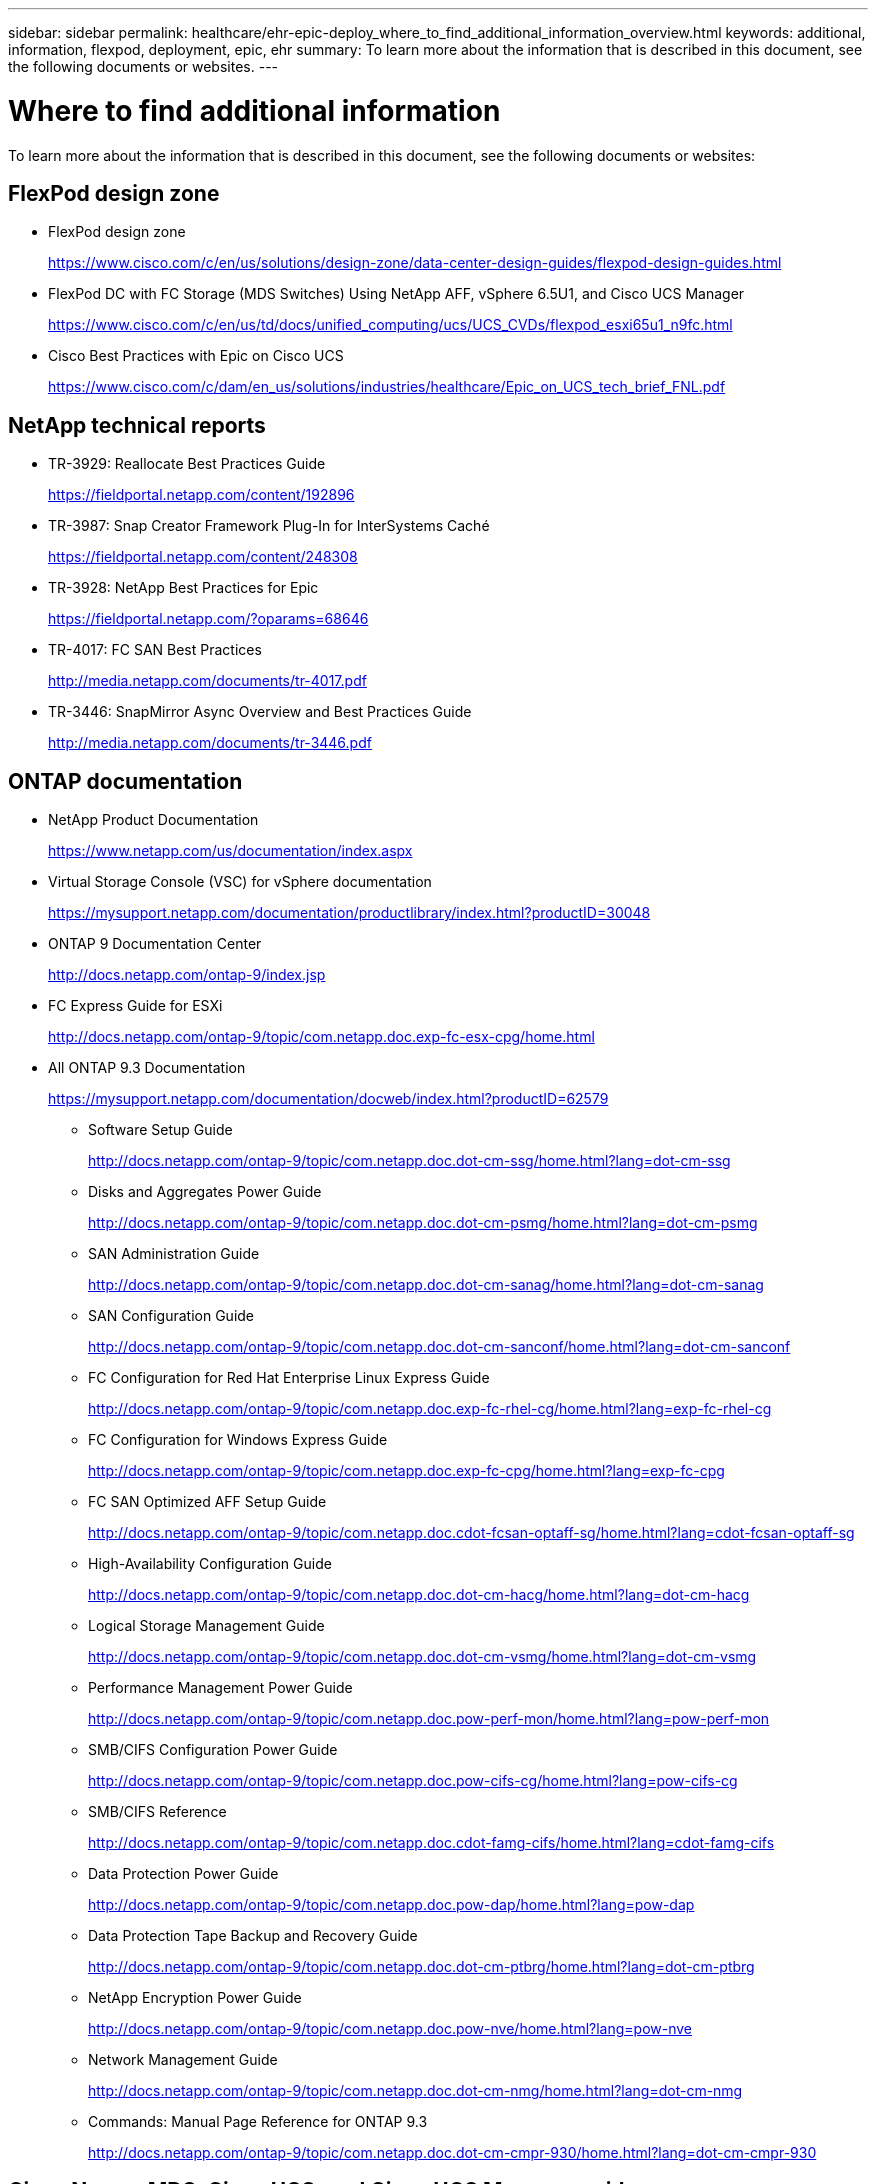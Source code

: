 ---
sidebar: sidebar
permalink: healthcare/ehr-epic-deploy_where_to_find_additional_information_overview.html
keywords: additional, information, flexpod, deployment, epic, ehr
summary: To learn more about the information that is described in this document, see the following documents or websites.
---

= Where to find additional information
:hardbreaks:
:nofooter:
:icons: font
:linkattrs:
:imagesdir: ./../media/

//
// This file was created with NDAC Version 2.0 (August 17, 2020)
//
// 2021-05-07 11:34:58.333972
//


To learn more about the information that is described in this document, see the following documents or websites:

== FlexPod design zone

* FlexPod design zone
+
https://www.cisco.com/c/en/us/solutions/design-zone/data-center-design-guides/flexpod-design-guides.html[https://www.cisco.com/c/en/us/solutions/design-zone/data-center-design-guides/flexpod-design-guides.html^]

* FlexPod DC with FC Storage (MDS Switches) Using NetApp AFF, vSphere 6.5U1, and Cisco UCS Manager
+
https://www.cisco.com/c/en/us/td/docs/unified_computing/ucs/UCS_CVDs/flexpod_esxi65u1_n9fc.html[https://www.cisco.com/c/en/us/td/docs/unified_computing/ucs/UCS_CVDs/flexpod_esxi65u1_n9fc.html^]

* Cisco Best Practices with Epic on Cisco UCS
+
https://www.cisco.com/c/dam/en_us/solutions/industries/healthcare/Epic_on_UCS_tech_brief_FNL.pdf[https://www.cisco.com/c/dam/en_us/solutions/industries/healthcare/Epic_on_UCS_tech_brief_FNL.pdf^]

== NetApp technical reports

* TR-3929: Reallocate Best Practices Guide
+
https://fieldportal.netapp.com/content/192896[https://fieldportal.netapp.com/content/192896^]

* TR-3987: Snap Creator Framework Plug-In for InterSystems Caché
+
https://fieldportal.netapp.com/content/248308[https://fieldportal.netapp.com/content/248308^]

* TR-3928: NetApp Best Practices for Epic
+
https://fieldportal.netapp.com/?oparams=68646[https://fieldportal.netapp.com/?oparams=68646^]

* TR-4017: FC SAN Best Practices
+
http://media.netapp.com/documents/tr-4017.pdf[http://media.netapp.com/documents/tr-4017.pdf^]

* TR-3446: SnapMirror Async Overview and Best Practices Guide
+
http://media.netapp.com/documents/tr-3446.pdf[http://media.netapp.com/documents/tr-3446.pdf^]

== ONTAP documentation

* NetApp Product Documentation
+
https://www.netapp.com/us/documentation/index.aspx[https://www.netapp.com/us/documentation/index.aspx^]

* Virtual Storage Console (VSC) for vSphere documentation
+
https://mysupport.netapp.com/documentation/productlibrary/index.html?productID=30048[https://mysupport.netapp.com/documentation/productlibrary/index.html?productID=30048^]

* ONTAP 9 Documentation Center
+
http://docs.netapp.com/ontap-9/index.jsp[http://docs.netapp.com/ontap-9/index.jsp^]

* FC Express Guide for ESXi
+
http://docs.netapp.com/ontap-9/topic/com.netapp.doc.exp-fc-esx-cpg/home.html[http://docs.netapp.com/ontap-9/topic/com.netapp.doc.exp-fc-esx-cpg/home.html^]

* All ONTAP 9.3 Documentation
+
https://mysupport.netapp.com/documentation/docweb/index.html?productID=62579[https://mysupport.netapp.com/documentation/docweb/index.html?productID=62579^]

** Software Setup Guide
+
http://docs.netapp.com/ontap-9/topic/com.netapp.doc.dot-cm-ssg/home.html?lang=dot-cm-ssg[http://docs.netapp.com/ontap-9/topic/com.netapp.doc.dot-cm-ssg/home.html?lang=dot-cm-ssg^]

** Disks and Aggregates Power Guide
+
http://docs.netapp.com/ontap-9/topic/com.netapp.doc.dot-cm-psmg/home.html?lang=dot-cm-psmg[http://docs.netapp.com/ontap-9/topic/com.netapp.doc.dot-cm-psmg/home.html?lang=dot-cm-psmg^]

** SAN Administration Guide
+
http://docs.netapp.com/ontap-9/topic/com.netapp.doc.dot-cm-sanag/home.html?lang=dot-cm-sanag[http://docs.netapp.com/ontap-9/topic/com.netapp.doc.dot-cm-sanag/home.html?lang=dot-cm-sanag^]

** SAN Configuration Guide
+
http://docs.netapp.com/ontap-9/topic/com.netapp.doc.dot-cm-sanconf/home.html?lang=dot-cm-sanconf[http://docs.netapp.com/ontap-9/topic/com.netapp.doc.dot-cm-sanconf/home.html?lang=dot-cm-sanconf^]

** FC Configuration for Red Hat Enterprise Linux Express Guide
+
http://docs.netapp.com/ontap-9/topic/com.netapp.doc.exp-fc-rhel-cg/home.html?lang=exp-fc-rhel-cg[http://docs.netapp.com/ontap-9/topic/com.netapp.doc.exp-fc-rhel-cg/home.html?lang=exp-fc-rhel-cg^]

** FC Configuration for Windows Express Guide
+
http://docs.netapp.com/ontap-9/topic/com.netapp.doc.exp-fc-cpg/home.html?lang=exp-fc-cpg[http://docs.netapp.com/ontap-9/topic/com.netapp.doc.exp-fc-cpg/home.html?lang=exp-fc-cpg^]

** FC SAN Optimized AFF Setup Guide
+
http://docs.netapp.com/ontap-9/topic/com.netapp.doc.cdot-fcsan-optaff-sg/home.html?lang=cdot-fcsan-optaff-sg[http://docs.netapp.com/ontap-9/topic/com.netapp.doc.cdot-fcsan-optaff-sg/home.html?lang=cdot-fcsan-optaff-sg^]

** High-Availability Configuration Guide
+
http://docs.netapp.com/ontap-9/topic/com.netapp.doc.dot-cm-hacg/home.html?lang=dot-cm-hacg[http://docs.netapp.com/ontap-9/topic/com.netapp.doc.dot-cm-hacg/home.html?lang=dot-cm-hacg^]

** Logical Storage Management Guide
+
http://docs.netapp.com/ontap-9/topic/com.netapp.doc.dot-cm-vsmg/home.html?lang=dot-cm-vsmg[http://docs.netapp.com/ontap-9/topic/com.netapp.doc.dot-cm-vsmg/home.html?lang=dot-cm-vsmg^]

** Performance Management Power Guide
+
http://docs.netapp.com/ontap-9/topic/com.netapp.doc.pow-perf-mon/home.html?lang=pow-perf-mon[http://docs.netapp.com/ontap-9/topic/com.netapp.doc.pow-perf-mon/home.html?lang=pow-perf-mon^]

** SMB/CIFS Configuration Power Guide
+
http://docs.netapp.com/ontap-9/topic/com.netapp.doc.pow-cifs-cg/home.html?lang=pow-cifs-cg[http://docs.netapp.com/ontap-9/topic/com.netapp.doc.pow-cifs-cg/home.html?lang=pow-cifs-cg^]

** SMB/CIFS Reference
+
http://docs.netapp.com/ontap-9/topic/com.netapp.doc.cdot-famg-cifs/home.html?lang=cdot-famg-cifs[http://docs.netapp.com/ontap-9/topic/com.netapp.doc.cdot-famg-cifs/home.html?lang=cdot-famg-cifs^]

** Data Protection Power Guide
+
http://docs.netapp.com/ontap-9/topic/com.netapp.doc.pow-dap/home.html?lang=pow-dap[http://docs.netapp.com/ontap-9/topic/com.netapp.doc.pow-dap/home.html?lang=pow-dap^]

** Data Protection Tape Backup and Recovery Guide
+
http://docs.netapp.com/ontap-9/topic/com.netapp.doc.dot-cm-ptbrg/home.html?lang=dot-cm-ptbrg[http://docs.netapp.com/ontap-9/topic/com.netapp.doc.dot-cm-ptbrg/home.html?lang=dot-cm-ptbrg^]

** NetApp Encryption Power Guide
+
http://docs.netapp.com/ontap-9/topic/com.netapp.doc.pow-nve/home.html?lang=pow-nve[http://docs.netapp.com/ontap-9/topic/com.netapp.doc.pow-nve/home.html?lang=pow-nve^]

** Network Management Guide
+
http://docs.netapp.com/ontap-9/topic/com.netapp.doc.dot-cm-nmg/home.html?lang=dot-cm-nmg[http://docs.netapp.com/ontap-9/topic/com.netapp.doc.dot-cm-nmg/home.html?lang=dot-cm-nmg^]

** Commands: Manual Page Reference for ONTAP 9.3
+
http://docs.netapp.com/ontap-9/topic/com.netapp.doc.dot-cm-cmpr-930/home.html?lang=dot-cm-cmpr-930[http://docs.netapp.com/ontap-9/topic/com.netapp.doc.dot-cm-cmpr-930/home.html?lang=dot-cm-cmpr-930^]

== Cisco Nexus, MDS, Cisco UCS, and Cisco UCS Manager guides

* Cisco UCS Servers Overview
+
https://www.cisco.com/c/en/us/products/servers-unified-computing/index.html[https://www.cisco.com/c/en/us/products/servers-unified-computing/index.html^]

* Cisco UCS Blade Servers Overview
+
https://www.cisco.com/c/en/us/products/servers-unified-computing/ucs-b-series-blade-servers/index.html[https://www.cisco.com/c/en/us/products/servers-unified-computing/ucs-b-series-blade-servers/index.html^]

* Cisco UCS B200 M5 Datasheet
+
https://www.cisco.com/c/en/us/products/servers-unified-computing/ucs-b-series-blade-servers/index.html[https://www.cisco.com/c/en/us/products/servers-unified-computing/ucs-b-series-blade-servers/index.html^]

* Cisco UCS Manager Overview
+
https://www.cisco.com/c/en/us/products/servers-unified-computing/ucs-manager/index.html[https://www.cisco.com/c/en/us/products/servers-unified-computing/ucs-manager/index.html^]

* Cisco UCS Manager 3.2(3a) Infrastructure Bundle (requires Cisco.com authorization)
+
https://software.cisco.com/download/home/283612660/type/283655658/release/3.2%25283a%2529[https://software.cisco.com/download/home/283612660/type/283655658/release/3.2%25283a%2529^]

* Cisco Nexus 9300 Platform Switches
+
https://www.cisco.com/c/en/us/products/collateral/switches/nexus-9000-series-switches/datasheet-c78-736967.html[https://www.cisco.com/c/en/us/products/collateral/switches/nexus-9000-series-switches/datasheet-c78-736967.html^]

* Cisco MDS 9148S FC Switch
+
https://www.cisco.com/c/en/us/products/storage-networking/mds-9148s-16g-multilayer-fabric-switch/index.html[https://www.cisco.com/c/en/us/products/storage-networking/mds-9148s-16g-multilayer-fabric-switch/index.html^]
